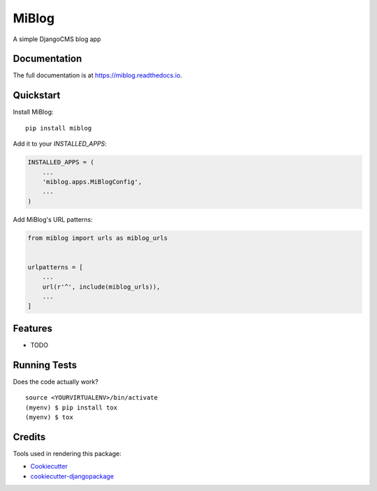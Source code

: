 =============================
MiBlog
=============================

.. image:: https://badge.fury.io/py/miblog.svg
    :target: https://badge.fury.io/py/miblog

.. image:: https://travis-ci.org/robertweglarek/miblog.svg?branch=master
    :target: https://travis-ci.org/robertweglarek/miblog

.. image:: https://codecov.io/gh/robertweglarek/miblog/branch/master/graph/badge.svg
    :target: https://codecov.io/gh/robertweglarek/miblog

A simple DjangoCMS blog app

Documentation
-------------

The full documentation is at https://miblog.readthedocs.io.

Quickstart
----------

Install MiBlog::

    pip install miblog

Add it to your `INSTALLED_APPS`:

.. code-block:: python

    INSTALLED_APPS = (
        ...
        'miblog.apps.MiBlogConfig',
        ...
    )

Add MiBlog's URL patterns:

.. code-block:: python

    from miblog import urls as miblog_urls


    urlpatterns = [
        ...
        url(r'^', include(miblog_urls)),
        ...
    ]

Features
--------

* TODO

Running Tests
-------------

Does the code actually work?

::

    source <YOURVIRTUALENV>/bin/activate
    (myenv) $ pip install tox
    (myenv) $ tox

Credits
-------

Tools used in rendering this package:

*  Cookiecutter_
*  `cookiecutter-djangopackage`_

.. _Cookiecutter: https://github.com/audreyr/cookiecutter
.. _`cookiecutter-djangopackage`: https://github.com/pydanny/cookiecutter-djangopackage
